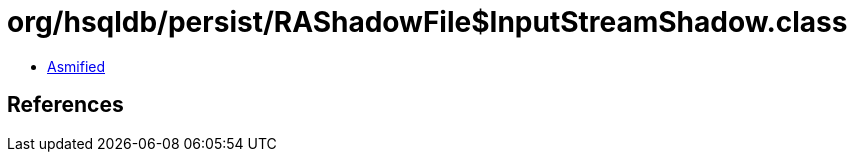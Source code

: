 = org/hsqldb/persist/RAShadowFile$InputStreamShadow.class

 - link:RAShadowFile$InputStreamShadow-asmified.java[Asmified]

== References

